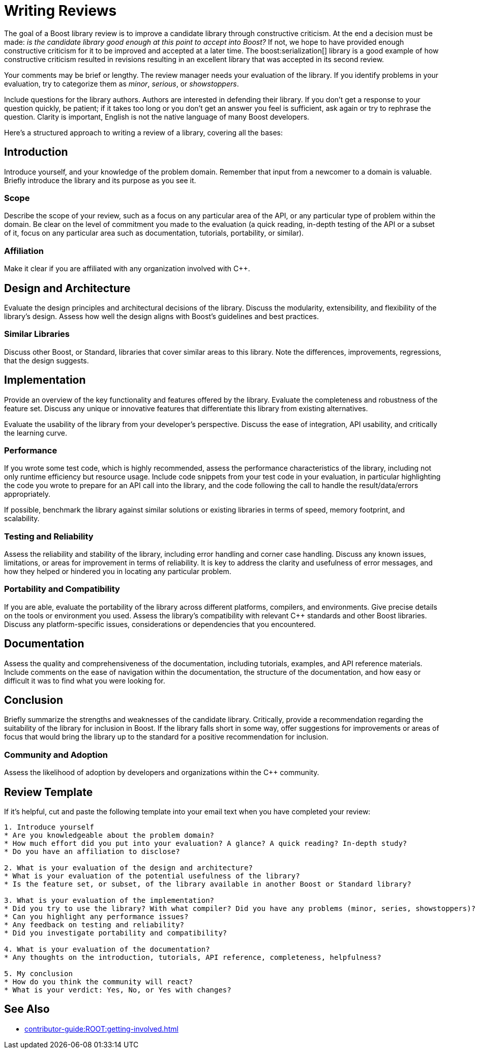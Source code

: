 ////
Copyright (c) 2024 The C++ Alliance, Inc. (https://cppalliance.org)

Distributed under the Boost Software License, Version 1.0. (See accompanying
file LICENSE_1_0.txt or copy at http://www.boost.org/LICENSE_1_0.txt)

Official repository: https://github.com/boostorg/website-v2-docs
////
= Writing Reviews
:navtitle: Writing Reviews

The goal of a Boost library review is to improve a candidate library through constructive criticism. At the end a decision must be made: _is the candidate library good enough at this point to accept into Boost?_ If not, we hope to have provided enough constructive criticism for it to be improved and accepted at a later time. The boost:serialization[] library is a good example of how constructive criticism resulted in revisions resulting in an excellent library that was accepted in its second review.

Your comments may be brief or lengthy. The review manager needs your evaluation of the library. If you identify problems in your evaluation, try to categorize them as _minor_, _serious_, or _showstoppers_.

Include questions for the library authors. Authors are interested in defending their library. If you don't get a response to your question quickly, be patient; if it takes too long or you don't get an answer you feel is sufficient, ask again or try to rephrase the question. Clarity is important, English is not the native language of many Boost developers.

Here's a structured approach to writing a review of a library, covering all the bases:

== Introduction

Introduce yourself, and your knowledge of the problem domain. Remember that input from a newcomer to a domain is valuable. Briefly introduce the library and its purpose as you see it.

=== Scope

Describe the scope of your review, such as a focus on any particular area of the API, or any particular type of problem within the domain. Be clear on the level of commitment you made to the evaluation (a quick reading, in-depth testing of the API or a subset of it, focus on any particular area such as documentation, tutorials, portability, or similar).

=== Affiliation

Make it clear if you are affiliated with any organization involved with pass:[C++].

== Design and Architecture

Evaluate the design principles and architectural decisions of the library. Discuss the modularity, extensibility, and flexibility of the library's design. Assess how well the design aligns with Boost's guidelines and best practices.

=== Similar Libraries

Discuss other Boost, or Standard, libraries that cover similar areas to this library. Note the differences, improvements, regressions, that the design suggests.

== Implementation

Provide an overview of the key functionality and features offered by the library. Evaluate the completeness and robustness of the feature set. Discuss any unique or innovative features that differentiate this library from existing alternatives.

Evaluate the usability of the library from your developer's perspective. Discuss the ease of integration, API usability, and critically the learning curve. 

=== Performance

If you wrote some test code, which is highly recommended, assess the performance characteristics of the library, including not only runtime efficiency but resource usage. Include code snippets from your test code in your evaluation, in particular highlighting the code you wrote to prepare for an API call into the library, and the code following the call to handle the result/data/errors appropriately.


If possible, benchmark the library against similar solutions or existing libraries in terms of speed, memory footprint, and scalability.

=== Testing and Reliability

Assess the reliability and stability of the library, including error handling and corner case handling. Discuss any known issues, limitations, or areas for improvement in terms of reliability. It is key to address the clarity and usefulness of error messages, and how they helped or hindered you in locating any particular problem.

=== Portability and Compatibility

If you are able, evaluate the portability of the library across different platforms, compilers, and environments. Give precise details on the tools or environment you used. Assess the library's compatibility with relevant pass:[C++] standards and other Boost libraries. Discuss any platform-specific issues, considerations or dependencies that you encountered.

== Documentation

Assess the quality and comprehensiveness of the documentation, including tutorials, examples, and API reference materials. Include comments on the ease of navigation within the documentation, the structure of the documentation, and how easy or difficult it was to find what you were looking for.

== Conclusion

Briefly summarize the strengths and weaknesses of the candidate library. Critically, provide a recommendation regarding the suitability of the library for inclusion in Boost. If the library falls short in some way, offer suggestions for  improvements or areas of focus that would bring the library up to the standard for a positive recommendation for inclusion.

=== Community and Adoption

Assess the likelihood of adoption by developers and organizations within the pass:[C++] community.

== Review Template

If it's helpful, cut and paste the following template into your email text when you have completed your review:

```
1. Introduce yourself
* Are you knowledgeable about the problem domain?
* How much effort did you put into your evaluation? A glance? A quick reading? In-depth study?
* Do you have an affiliation to disclose?

2. What is your evaluation of the design and architecture?
* What is your evaluation of the potential usefulness of the library?
* Is the feature set, or subset, of the library available in another Boost or Standard library?

3. What is your evaluation of the implementation?
* Did you try to use the library? With what compiler? Did you have any problems (minor, series, showstoppers)?
* Can you highlight any performance issues?
* Any feedback on testing and reliability?
* Did you investigate portability and compatibility?

4. What is your evaluation of the documentation?
* Any thoughts on the introduction, tutorials, API reference, completeness, helpfulness?

5. My conclusion
* How do you think the community will react?
* What is your verdict: Yes, No, or Yes with changes?
```

== See Also

* xref:contributor-guide:ROOT:getting-involved.adoc[]
